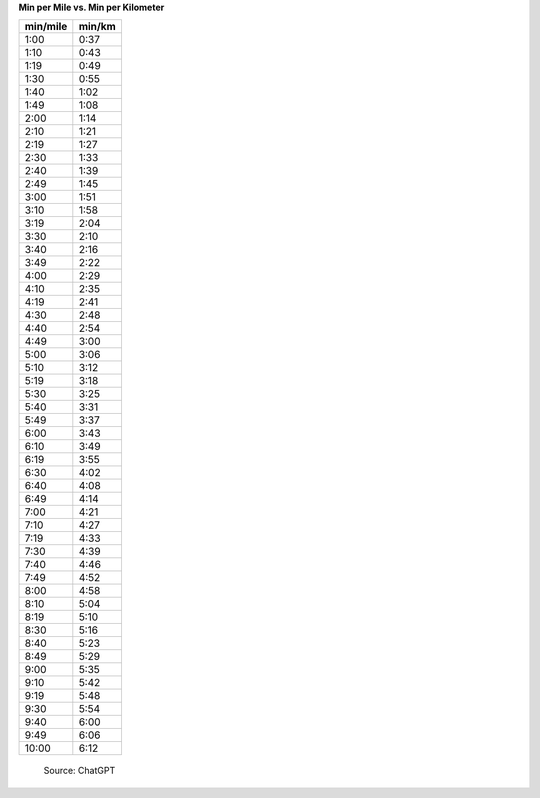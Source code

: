 **Min per Mile vs. Min per Kilometer**

.. csv-table::
  :header: min/mile, min/km

  1:00,0:37
  1:10,0:43
  1:19,0:49
  1:30,0:55
  1:40,1:02
  1:49,1:08
  2:00,1:14
  2:10,1:21
  2:19,1:27
  2:30,1:33
  2:40,1:39
  2:49,1:45
  3:00,1:51
  3:10,1:58
  3:19,2:04
  3:30,2:10
  3:40,2:16
  3:49,2:22
  4:00,2:29
  4:10,2:35
  4:19,2:41
  4:30,2:48
  4:40,2:54
  4:49,3:00
  5:00,3:06
  5:10,3:12
  5:19,3:18
  5:30,3:25
  5:40,3:31
  5:49,3:37
  6:00,3:43
  6:10,3:49
  6:19,3:55
  6:30,4:02
  6:40,4:08
  6:49,4:14
  7:00,4:21
  7:10,4:27
  7:19,4:33
  7:30,4:39
  7:40,4:46
  7:49,4:52
  8:00,4:58
  8:10,5:04
  8:19,5:10
  8:30,5:16
  8:40,5:23
  8:49,5:29
  9:00,5:35
  9:10,5:42
  9:19,5:48
  9:30,5:54
  9:40,6:00
  9:49,6:06
  10:00,6:12

.. pull-quote::

  Source: ChatGPT

.. raw:: html

  <style> td, th { text-align:left; } </style>


